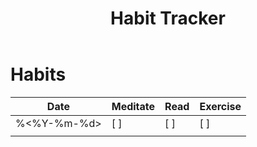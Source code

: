 #+TITLE: Habit Tracker
#+STARTUP: hidestars
* Habits
| Date       | Meditate | Read | Exercise |
|------------+----------+------+----------|
| %<%Y-%m-%d> | [ ]      | [ ]  | [ ]      |
|            |          |      |          |